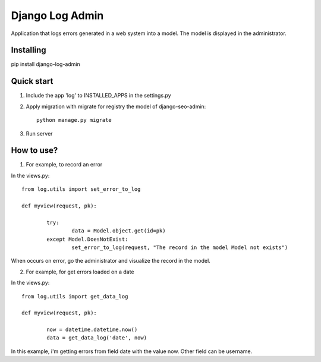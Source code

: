Django Log Admin
================

Application that logs errors generated in a web system into a model. The model is displayed in the administrator.

Installing
----------

pip install django-log-admin

Quick start
-----------

1. Include the app 'log' to INSTALLED_APPS in the settings.py
		
2. Apply migration with migrate for registry the model of django-seo-admin::

	python manage.py migrate

3. Run server

How to use?
-----------

1. For example, to record an error

In the views.py::
		
	from log.utils import set_error_to_log

	def myview(request, pk):

		try:
			data = Model.object.get(id=pk)
		except Model.DoesNotExist:
			set_error_to_log(request, "The record in the model Model not exists")

When occurs on error, go the administrator and visualize the record in the model.

2. For example, for get errors loaded on a date
	
In the views.py::

	from log.utils import get_data_log

	def myview(request, pk):

		now = datetime.datetime.now()
		data = get_data_log('date', now)

In this example, i'm getting errors from field date with the value now.
Other field can be username.